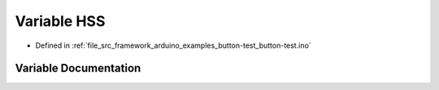 .. _exhale_variable_button-test_8ino_1a8d5aef589be6e22d3046e78407275f89:

Variable HSS
============

- Defined in :ref:`file_src_framework_arduino_examples_button-test_button-test.ino`


Variable Documentation
----------------------


.. doxygenvariable:: HSS
